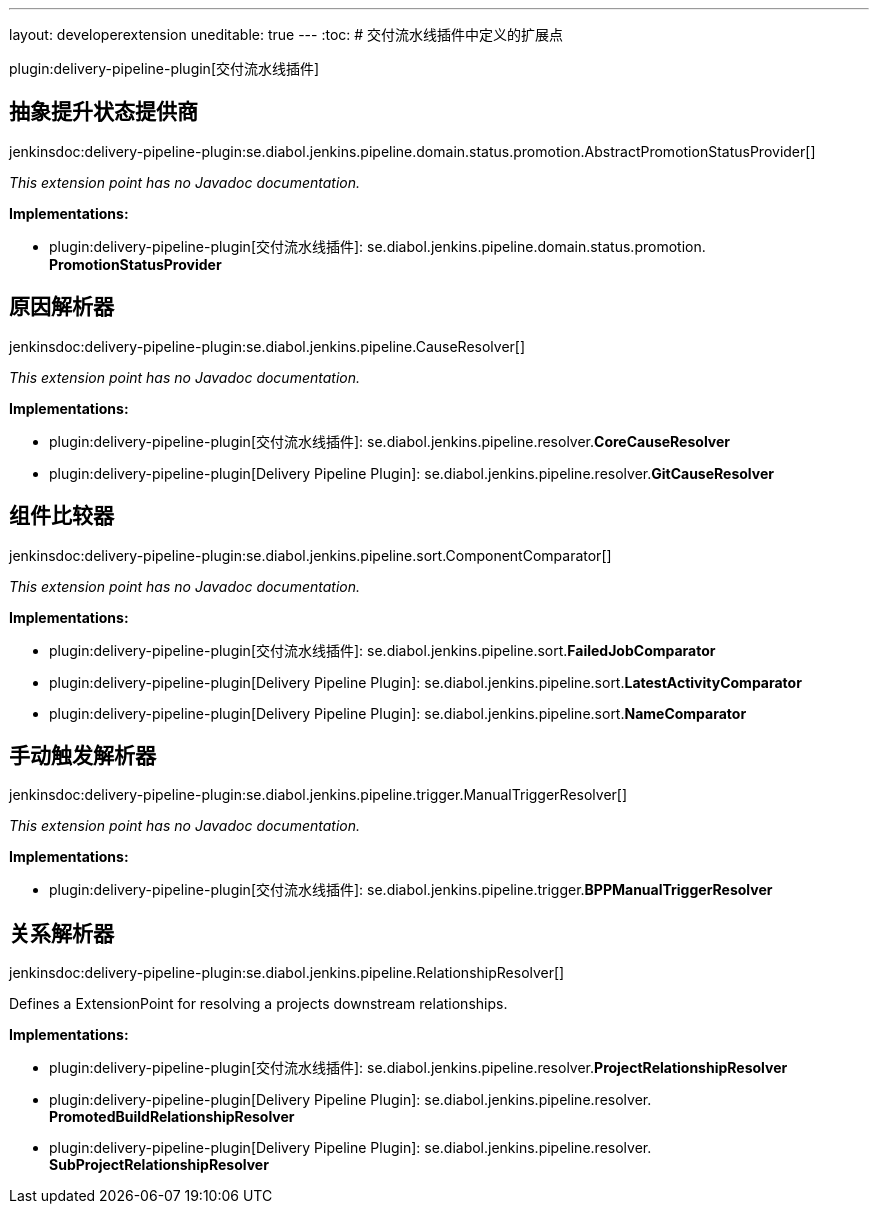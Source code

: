 ---
layout: developerextension
uneditable: true
---
:toc:
# 交付流水线插件中定义的扩展点

plugin:delivery-pipeline-plugin[交付流水线插件]

## 抽象提升状态提供商
+jenkinsdoc:delivery-pipeline-plugin:se.diabol.jenkins.pipeline.domain.status.promotion.AbstractPromotionStatusProvider[]+

_This extension point has no Javadoc documentation._

**Implementations:**

* plugin:delivery-pipeline-plugin[交付流水线插件]: se.+++<wbr/>+++diabol.+++<wbr/>+++jenkins.+++<wbr/>+++pipeline.+++<wbr/>+++domain.+++<wbr/>+++status.+++<wbr/>+++promotion.+++<wbr/>+++**PromotionStatusProvider** 


## 原因解析器
+jenkinsdoc:delivery-pipeline-plugin:se.diabol.jenkins.pipeline.CauseResolver[]+

_This extension point has no Javadoc documentation._

**Implementations:**

* plugin:delivery-pipeline-plugin[交付流水线插件]: se.+++<wbr/>+++diabol.+++<wbr/>+++jenkins.+++<wbr/>+++pipeline.+++<wbr/>+++resolver.+++<wbr/>+++**CoreCauseResolver** 
* plugin:delivery-pipeline-plugin[Delivery Pipeline Plugin]: se.+++<wbr/>+++diabol.+++<wbr/>+++jenkins.+++<wbr/>+++pipeline.+++<wbr/>+++resolver.+++<wbr/>+++**GitCauseResolver** 


## 组件比较器
+jenkinsdoc:delivery-pipeline-plugin:se.diabol.jenkins.pipeline.sort.ComponentComparator[]+

_This extension point has no Javadoc documentation._

**Implementations:**

* plugin:delivery-pipeline-plugin[交付流水线插件]: se.+++<wbr/>+++diabol.+++<wbr/>+++jenkins.+++<wbr/>+++pipeline.+++<wbr/>+++sort.+++<wbr/>+++**FailedJobComparator** 
* plugin:delivery-pipeline-plugin[Delivery Pipeline Plugin]: se.+++<wbr/>+++diabol.+++<wbr/>+++jenkins.+++<wbr/>+++pipeline.+++<wbr/>+++sort.+++<wbr/>+++**LatestActivityComparator** 
* plugin:delivery-pipeline-plugin[Delivery Pipeline Plugin]: se.+++<wbr/>+++diabol.+++<wbr/>+++jenkins.+++<wbr/>+++pipeline.+++<wbr/>+++sort.+++<wbr/>+++**NameComparator** 


## 手动触发解析器
+jenkinsdoc:delivery-pipeline-plugin:se.diabol.jenkins.pipeline.trigger.ManualTriggerResolver[]+

_This extension point has no Javadoc documentation._

**Implementations:**

* plugin:delivery-pipeline-plugin[交付流水线插件]: se.+++<wbr/>+++diabol.+++<wbr/>+++jenkins.+++<wbr/>+++pipeline.+++<wbr/>+++trigger.+++<wbr/>+++**BPPManualTriggerResolver** 


## 关系解析器
+jenkinsdoc:delivery-pipeline-plugin:se.diabol.jenkins.pipeline.RelationshipResolver[]+

+++ Defines a ExtensionPoint for resolving a projects downstream relationships.+++


**Implementations:**

* plugin:delivery-pipeline-plugin[交付流水线插件]: se.+++<wbr/>+++diabol.+++<wbr/>+++jenkins.+++<wbr/>+++pipeline.+++<wbr/>+++resolver.+++<wbr/>+++**ProjectRelationshipResolver** 
* plugin:delivery-pipeline-plugin[Delivery Pipeline Plugin]: se.+++<wbr/>+++diabol.+++<wbr/>+++jenkins.+++<wbr/>+++pipeline.+++<wbr/>+++resolver.+++<wbr/>+++**PromotedBuildRelationshipResolver** 
* plugin:delivery-pipeline-plugin[Delivery Pipeline Plugin]: se.+++<wbr/>+++diabol.+++<wbr/>+++jenkins.+++<wbr/>+++pipeline.+++<wbr/>+++resolver.+++<wbr/>+++**SubProjectRelationshipResolver** 


